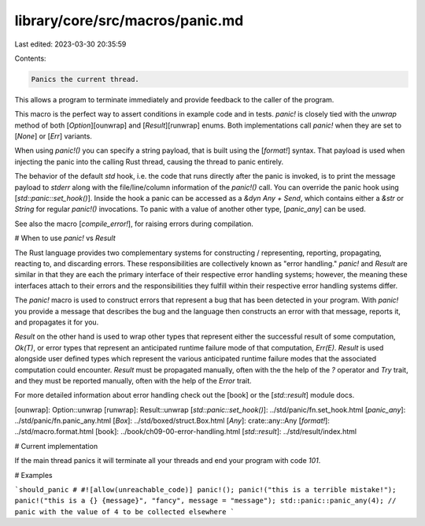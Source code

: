 library/core/src/macros/panic.md
================================

Last edited: 2023-03-30 20:35:59

Contents:

.. code-block:: md

    Panics the current thread.

This allows a program to terminate immediately and provide feedback
to the caller of the program.

This macro is the perfect way to assert conditions in example code and in
tests. `panic!` is closely tied with the `unwrap` method of both
[`Option`][ounwrap] and [`Result`][runwrap] enums. Both implementations call
`panic!` when they are set to [`None`] or [`Err`] variants.

When using `panic!()` you can specify a string payload, that is built using
the [`format!`] syntax. That payload is used when injecting the panic into
the calling Rust thread, causing the thread to panic entirely.

The behavior of the default `std` hook, i.e. the code that runs directly
after the panic is invoked, is to print the message payload to
`stderr` along with the file/line/column information of the `panic!()`
call. You can override the panic hook using [`std::panic::set_hook()`].
Inside the hook a panic can be accessed as a `&dyn Any + Send`,
which contains either a `&str` or `String` for regular `panic!()` invocations.
To panic with a value of another other type, [`panic_any`] can be used.

See also the macro [`compile_error!`], for raising errors during compilation.

# When to use `panic!` vs `Result`

The Rust language provides two complementary systems for constructing /
representing, reporting, propagating, reacting to, and discarding errors. These
responsibilities are collectively known as "error handling." `panic!` and
`Result` are similar in that they are each the primary interface of their
respective error handling systems; however, the meaning these interfaces attach
to their errors and the responsibilities they fulfill within their respective
error handling systems differ.

The `panic!` macro is used to construct errors that represent a bug that has
been detected in your program. With `panic!` you provide a message that
describes the bug and the language then constructs an error with that message,
reports it, and propagates it for you.

`Result` on the other hand is used to wrap other types that represent either
the successful result of some computation, `Ok(T)`, or error types that
represent an anticipated runtime failure mode of that computation, `Err(E)`.
`Result` is used alongside user defined types which represent the various
anticipated runtime failure modes that the associated computation could
encounter. `Result` must be propagated manually, often with the the help of the
`?` operator and `Try` trait, and they must be reported manually, often with
the help of the `Error` trait.

For more detailed information about error handling check out the [book] or the
[`std::result`] module docs.

[ounwrap]: Option::unwrap
[runwrap]: Result::unwrap
[`std::panic::set_hook()`]: ../std/panic/fn.set_hook.html
[`panic_any`]: ../std/panic/fn.panic_any.html
[`Box`]: ../std/boxed/struct.Box.html
[`Any`]: crate::any::Any
[`format!`]: ../std/macro.format.html
[book]: ../book/ch09-00-error-handling.html
[`std::result`]: ../std/result/index.html

# Current implementation

If the main thread panics it will terminate all your threads and end your
program with code `101`.

# Examples

```should_panic
# #![allow(unreachable_code)]
panic!();
panic!("this is a terrible mistake!");
panic!("this is a {} {message}", "fancy", message = "message");
std::panic::panic_any(4); // panic with the value of 4 to be collected elsewhere
```


